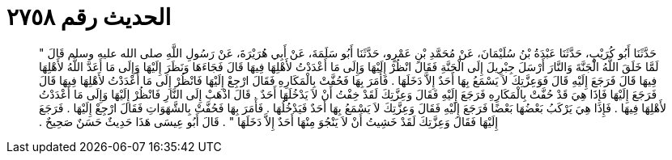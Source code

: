 
= الحديث رقم ٢٧٥٨

[quote.hadith]
حَدَّثَنَا أَبُو كُرَيْبٍ، حَدَّثَنَا عَبْدَةُ بْنُ سُلَيْمَانَ، عَنْ مُحَمَّدِ بْنِ عَمْرٍو، حَدَّثَنَا أَبُو سَلَمَةَ، عَنْ أَبِي هُرَيْرَةَ، عَنْ رَسُولِ اللَّهِ صلى الله عليه وسلم قَالَ ‏"‏ لَمَّا خَلَقَ اللَّهُ الْجَنَّةَ وَالنَّارَ أَرْسَلَ جِبْرِيلَ إِلَى الْجَنَّةِ فَقَالَ انْظُرْ إِلَيْهَا وَإِلَى مَا أَعْدَدْتُ لأَهْلِهَا فِيهَا قَالَ فَجَاءَهَا وَنَظَرَ إِلَيْهَا وَإِلَى مَا أَعَدَّ اللَّهُ لأَهْلِهَا فِيهَا قَالَ فَرَجَعَ إِلَيْهِ قَالَ فَوَعِزَّتِكَ لاَ يَسْمَعُ بِهَا أَحَدٌ إِلاَّ دَخَلَهَا ‏.‏ فَأَمَرَ بِهَا فَحُفَّتْ بِالْمَكَارِهِ فَقَالَ ارْجِعْ إِلَيْهَا فَانْظُرْ إِلَى مَا أَعْدَدْتُ لأَهْلِهَا فِيهَا قَالَ فَرَجَعَ إِلَيْهَا فَإِذَا هِيَ قَدْ حُفَّتْ بِالْمَكَارِهِ فَرَجَعَ إِلَيْهِ فَقَالَ وَعِزَّتِكَ لَقَدْ خِفْتُ أَنْ لاَ يَدْخُلَهَا أَحَدٌ ‏.‏ قَالَ اذْهَبْ إِلَى النَّارِ فَانْظُرْ إِلَيْهَا وَإِلَى مَا أَعْدَدْتُ لأَهْلِهَا فِيهَا ‏.‏ فَإِذَا هِيَ يَرْكَبُ بَعْضُهَا بَعْضًا فَرَجَعَ إِلَيْهِ فَقَالَ وَعِزَّتِكَ لاَ يَسْمَعُ بِهَا أَحَدٌ فَيَدْخُلُهَا ‏.‏ فَأَمَرَ بِهَا فَحُفَّتْ بِالشَّهَوَاتِ فَقَالَ ارْجِعْ إِلَيْهَا ‏.‏ فَرَجَعَ إِلَيْهَا فَقَالَ وَعِزَّتِكَ لَقَدْ خَشِيتُ أَنْ لاَ يَنْجُوَ مِنْهَا أَحَدٌ إِلاَّ دَخَلَهَا ‏"‏ ‏.‏ قَالَ أَبُو عِيسَى هَذَا حَدِيثٌ حَسَنٌ صَحِيحٌ ‏.‏